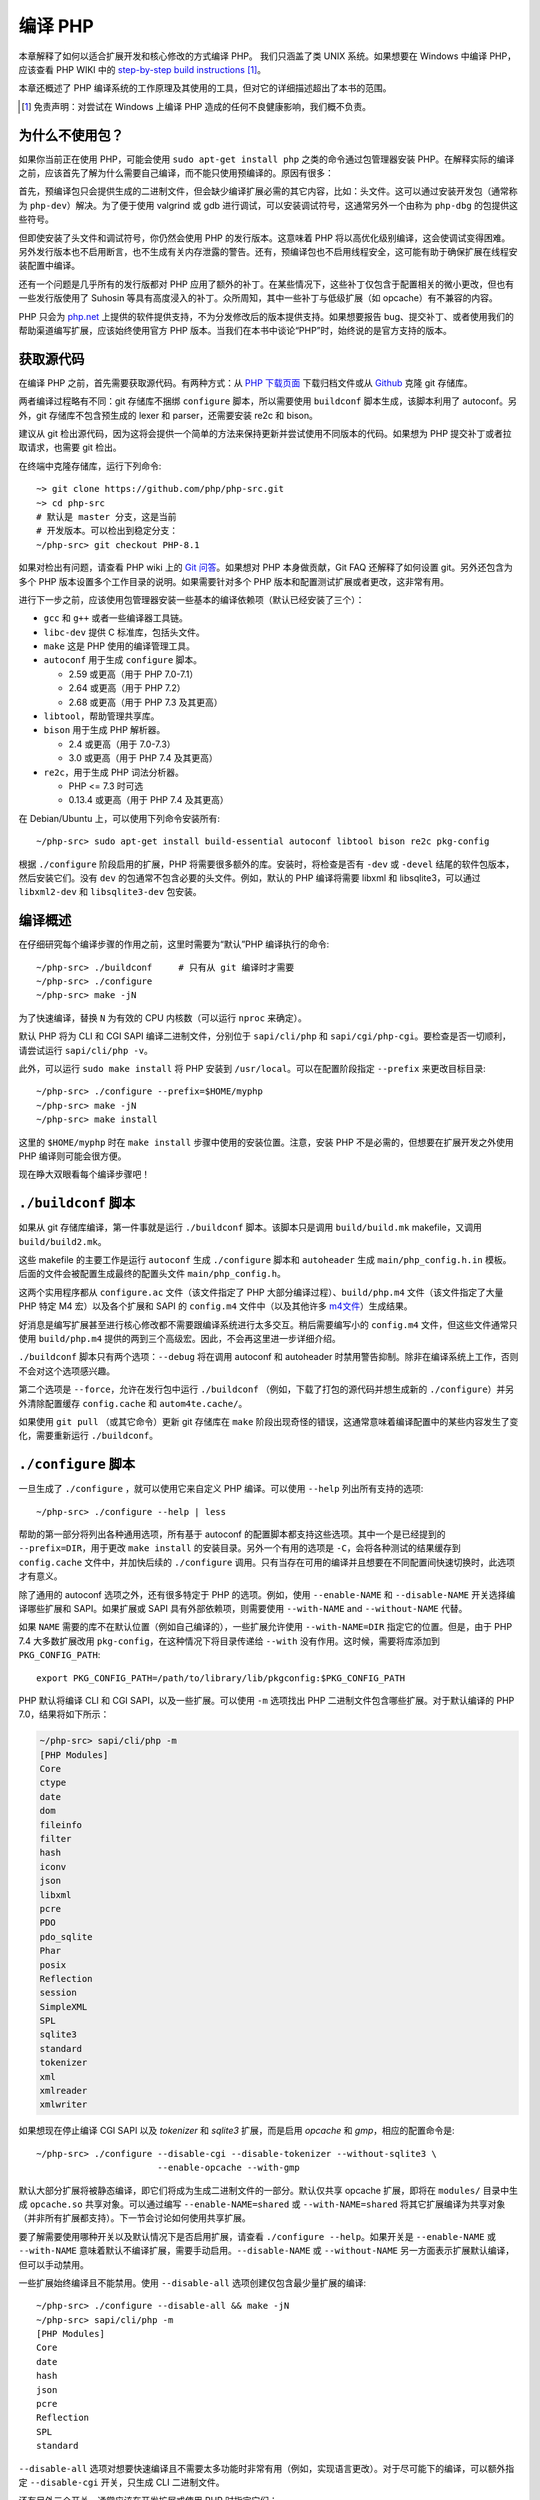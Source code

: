 .. highlight:: bash

.. _building_php:

编译 PHP
============

本章解释了如何以适合扩展开发和核心修改的方式编译 PHP。 我们只涵盖了类 UNIX 系统。如果想要在 Windows 中编译 PHP，应该查看 PHP WIKI
中的 `step-by-step build instructions`__ [#]_。

本章还概述了 PHP 编译系统的工作原理及其使用的工具，但对它的详细描述超出了本书的范围。

.. __: https://wiki.php.net/internals/windows/stepbystepbuild_sdk_2

.. [#] 免责声明：对尝试在 Windows 上编译 PHP 造成的任何不良健康影响，我们概不负责。

为什么不使用包？
---------------------

如果你当前正在使用 PHP，可能会使用 ``sudo apt-get install php`` 之类的命令通过包管理器安装
PHP。在解释实际的编译之前，应该首先了解为什么需要自己编译，而不能只使用预编译的。原因有很多：

首先，预编译包只会提供生成的二进制文件，但会缺少编译扩展必需的其它内容，比如：头文件。这可以通过安装开发包（通常称为
``php-dev``）解决。为了便于使用 valgrind 或 gdb 进行调试，可以安装调试符号，这通常另外一个由称为 ``php-dbg``
的包提供这些符号。

但即使安装了头文件和调试符号，你仍然会使用 PHP 的发行版本。这意味着 PHP 将以高优化级别编译，这会使调试变得困难。
另外发行版本也不启用断言，也不生成有关内存泄露的警告。还有，预编译包也不启用线程安全，这可能有助于确保扩展在线程安装配置中编译。

还有一个问题是几乎所有的发行版都对 PHP 应用了额外的补丁。在某些情况下，这些补丁仅包含于配置相关的微小更改，但也有一些发行版使用了 Suhosin
等具有高度浸入的补丁。众所周知，其中一些补丁与低级扩展（如 opcache）有不兼容的内容。

PHP 只会为 `php.net`_ 上提供的软件提供支持，不为分发修改后的版本提供支持。如果想要报告
bug、提交补丁、或者使用我们的帮助渠道编写扩展，应该始终使用官方 PHP 版本。当我们在本书中谈论“PHP”时，始终说的是官方支持的版本。

.. _`php.net`: http://www.php.net

获取源代码
-------------------------

在编译 PHP 之前，首先需要获取源代码。有两种方式：从 `PHP 下载页面`_ 下载归档文件或从 `Github`_ 克隆 git 存储库。

两者编译过程略有不同：git 存储库不捆绑 ``configure`` 脚本，所以需要使用 ``buildconf`` 脚本生成，该脚本利用了 autoconf。另外，git
存储库不包含预生成的 lexer 和 parser，还需要安装 re2c 和 bison。

建议从 git 检出源代码，因为这将会提供一个简单的方法来保持更新并尝试使用不同版本的代码。如果想为 PHP 提交补丁或者拉取请求，也需要 git 检出。

在终端中克隆存储库，运行下列命令::

    ~> git clone https://github.com/php/php-src.git
    ~> cd php-src
    # 默认是 master 分支，这是当前
    # 开发版本。可以检出到稳定分支：
    ~/php-src> git checkout PHP-8.1

如果对检出有问题，请查看 PHP wiki 上的 `Git 问答`_。如果想对 PHP 本身做贡献，Git FAQ 还解释了如何设置 git。另外还包含为多个
PHP 版本设置多个工作目录的说明。如果需要针对多个 PHP 版本和配置测试扩展或者更改，这非常有用。

进行下一步之前，应该使用包管理器安装一些基本的编译依赖项（默认已经安装了三个）：

* ``gcc`` 和 ``g++`` 或者一些编译器工具链。
* ``libc-dev`` 提供 C 标准库，包括头文件。
* ``make`` 这是 PHP 使用的编译管理工具。
* ``autoconf`` 用于生成 ``configure`` 脚本。

  * 2.59 或更高（用于 PHP 7.0-7.1）
  * 2.64 或更高（用于 PHP 7.2）
  * 2.68 或更高（用于 PHP 7.3 及其更高）
* ``libtool``，帮助管理共享库。
* ``bison`` 用于生成 PHP 解析器。

  * 2.4 或更高（用于 7.0-7.3）
  * 3.0 或更高（用于 PHP 7.4 及其更高）
* ``re2c``，用于生成 PHP 词法分析器。

  * PHP <= 7.3 时可选
  * 0.13.4 或更高（用于 PHP 7.4 及其更高）

在 Debian/Ubuntu 上，可以使用下列命令安装所有::

    ~/php-src> sudo apt-get install build-essential autoconf libtool bison re2c pkg-config

根据 ``./configure`` 阶段启用的扩展，PHP 将需要很多额外的库。安装时，将检查是否有 ``-dev`` 或 ``-devel``
结尾的软件包版本，然后安装它们。没有 ``dev`` 的包通常不包含必要的头文件。例如，默认的 PHP 编译将需要 libxml 和
libsqlite3，可以通过 ``libxml2-dev`` 和 ``libsqlite3-dev`` 包安装。

.. _PHP 下载页面: http://www.php.net/downloads.php
.. _git.php.net: http://git.php.net
.. _Github: http://www.github.com/php/php-src
.. _Git 问答: https://wiki.php.net/vcs/gitfaq

编译概述
--------------

在仔细研究每个编译步骤的作用之前，这里时需要为“默认”PHP 编译执行的命令::

    ~/php-src> ./buildconf     # 只有从 git 编译时才需要
    ~/php-src> ./configure
    ~/php-src> make -jN

为了快速编译，替换 ``N`` 为有效的 CPU 内核数（可以运行 ``nproc`` 来确定）。

默认 PHP 将为 CLI 和 CGI SAPI 编译二进制文件，分别位于 ``sapi/cli/php`` 和
``sapi/cgi/php-cgi``。要检查是否一切顺利，请尝试运行 ``sapi/cli/php -v``。

此外，可以运行 ``sudo make install`` 将 PHP 安装到 ``/usr/local``。可以在配置阶段指定 ``--prefix`` 来更改目标目录::

    ~/php-src> ./configure --prefix=$HOME/myphp
    ~/php-src> make -jN
    ~/php-src> make install

这里的 ``$HOME/myphp`` 时在 ``make install`` 步骤中使用的安装位置。注意，安装 PHP
不是必需的，但想要在扩展开发之外使用 PHP 编译则可能会很方便。

现在睁大双眼看每个编译步骤吧！

``./buildconf`` 脚本
--------------------------

如果从 git 存储库编译，第一件事就是运行 ``./buildconf`` 脚本。该脚本只是调用 ``build/build.mk`` makefile，又调用 ``build/build2.mk``。

这些 makefile 的主要工作是运行 ``autoconf`` 生成 ``./configure`` 脚本和 ``autoheader`` 生成 ``main/php_config.h.in``
模板。后面的文件会被配置生成最终的配置头文件 ``main/php_config.h``。

这两个实用程序都从 ``configure.ac`` 文件（该文件指定了 PHP 大部分编译过程）、``build/php.m4`` 文件（该文件指定了大量 PHP 特定 M4
宏）以及各个扩展和 SAPI 的 ``config.m4`` 文件中（以及其他许多 `m4文件 <http://www.gnu.org/software/m4/m4.html>`_）生成结果。

好消息是编写扩展甚至进行核心修改都不需要跟编译系统进行太多交互。稍后需要编写小的 ``config.m4`` 文件，但这些文件通常只使用
``build/php.m4`` 提供的两到三个高级宏。因此，不会再这里进一步详细介绍。

``./buildconf`` 脚本只有两个选项：``--debug`` 将在调用 autoconf 和 autoheader 时禁用警告抑制。除非在编译系统上工作，否则不会对这个选项感兴趣。

第二个选项是 ``--force``，允许在发行包中运行 ``./buildconf`` （例如，下载了打包的源代码并想生成新的
``./configure``）并另外清除配置缓存 ``config.cache`` 和 ``autom4te.cache/``。

如果使用 ``git pull`` （或其它命令）更新 git 存储库在 ``make`` 阶段出现奇怪的错误，这通常意味着编译配置中的某些内容发生了变化，需要重新运行
``./buildconf``。

``./configure`` 脚本
--------------------------

一旦生成了 ``./configure`` ，就可以使用它来自定义 PHP 编译。可以使用 ``--help`` 列出所有支持的选项::

    ~/php-src> ./configure --help | less

帮助的第一部分将列出各种通用选项，所有基于 autoconf 的配置脚本都支持这些选项。其中一个是已经提到的 ``--prefix=DIR``，用于更改
``make install`` 的安装目录。另外一个有用的选项是 ``-C``，会将各种测试的结果缓存到 ``config.cache`` 文件中，并加快后续的
``./configure`` 调用。只有当存在可用的编译并且想要在不同配置间快速切换时，此选项才有意义。

除了通用的 autoconf 选项之外，还有很多特定于 PHP 的选项。例如，使用 ``--enable-NAME`` 和 ``--disable-NAME`` 开关选择编译哪些扩展和
SAPI。如果扩展或 SAPI 具有外部依赖项，则需要使用 ``--with-NAME`` and ``--without-NAME`` 代替。

如果 ``NAME`` 需要的库不在默认位置（例如自己编译的），一些扩展允许使用 ``--with-NAME=DIR`` 指定它的位置。但是，由于 PHP 7.4
大多数扩展改用 ``pkg-config``，在这种情况下将目录传递给 ``--with`` 没有作用。这时候，需要将库添加到 ``PKG_CONFIG_PATH``::

    export PKG_CONFIG_PATH=/path/to/library/lib/pkgconfig:$PKG_CONFIG_PATH

PHP 默认将编译 CLI 和 CGI SAPI，以及一些扩展。可以使用 ``-m`` 选项找出 PHP 二进制文件包含哪些扩展。对于默认编译的 PHP 7.0，结果将如下所示：

.. code-block:: none

    ~/php-src> sapi/cli/php -m
    [PHP Modules]
    Core
    ctype
    date
    dom
    fileinfo
    filter
    hash
    iconv
    json
    libxml
    pcre
    PDO
    pdo_sqlite
    Phar
    posix
    Reflection
    session
    SimpleXML
    SPL
    sqlite3
    standard
    tokenizer
    xml
    xmlreader
    xmlwriter

如果想现在停止编译 CGI SAPI 以及 *tokenizer* 和 *sqlite3* 扩展，而是启用 *opcache* 和 *gmp*，相应的配置命令是::

    ~/php-src> ./configure --disable-cgi --disable-tokenizer --without-sqlite3 \
                           --enable-opcache --with-gmp

默认大部分扩展将被静态编译，即它们将成为生成二进制文件的一部分。默认仅共享 opcache
扩展，即将在 ``modules/`` 目录中生成 ``opcache.so`` 共享对象。可以通过编写 ``--enable-NAME=shared`` 或 ``--with-NAME=shared``
将其它扩展编译为共享对象（并非所有扩展都支持）。下一节会讨论如何使用共享扩展。

要了解需要使用哪种开关以及默认情况下是否启用扩展，请查看 ``./configure --help``。如果开关是 ``--enable-NAME`` 或 ``--with-NAME``
意味着默认不编译扩展，需要手动启用。``--disable-NAME`` 或 ``--without-NAME`` 另一方面表示扩展默认编译，但可以手动禁用。

一些扩展始终编译且不能禁用。使用 ``--disable-all`` 选项创建仅包含最少量扩展的编译::

    ~/php-src> ./configure --disable-all && make -jN
    ~/php-src> sapi/cli/php -m
    [PHP Modules]
    Core
    date
    hash
    json
    pcre
    Reflection
    SPL
    standard

``--disable-all`` 选项对想要快速编译且不需要太多功能时非常有用（例如，实现语言更改）。对于尽可能下的编译，可以额外指定 ``--disable-cgi``
开关，只生成 CLI 二进制文件。

还有另外三个开关，通常应该在开发扩展或使用 PHP 时指定它们：

``--enable-debug`` 启用调试模式，有多种效果：运行编译时将使用 ``-g`` 生成调试符号，并额外使用最低优化级别 ``-O0``。这会使 PHP
变慢很多，但可以使使用 ``gdb`` 等工具进行调试更容易预测。此外，调试模式定义了 ``ZEND_DEBUG`` 宏，它将启用断言并在引擎中启用各种调试助手。除了报告内存泄漏以外，还会报告某些没有正确使用的数据结构。通过使用
``--enable-debug-assertions`` 可以在不禁用优化的情况下启用调试断言。

``--enable-zts`` （PHP 8.0 之前为 ``--enable-maintainer-zts``）启用线程安全。这个开关将定义 ``ZTS`` 宏，它反过来将使 PHP 启用完整
TSRM（线程安全资源管理器）机制。自 PHP 7 起，持续启用此开关的重要性要比之前的版本低得多。确保包含所有必要的样板代码非常重要。如果需要有关
PHP 的线程安全和全局内存管理的更多信息，应该阅读 :doc:`全局管理章节 <../extensions_design/globals_management>`

``--enable-werror`` （自 PHP 7.4 起）启用 ``-Werror`` 编译器 flag，这会使编译器警告升级为错误。启用此 flag 可确保 PHP
编译时保持无警告。但是，生成的警告取决于使用的编译器、版本和优化选项，因此某些编译器可能无法使用此选项。

另一方面，如果要对代码执行性能测试，则不应使用 ``--enable-debug`` 选项。``--enable-zts`` 也会对运行时的性能产生负面影响。

注意，``--enable-debug`` 和 ``--enable-zts`` 会更改 PHP 二进制文件的 ABI，例如，向函数添加其他参数。因此，以调试模式编译的共享扩展将与发布模式编译的
PHP 二进制文件不兼容。同样，线程安全的扩展 (ZTS) 与编译后的非线程安全 PHP (NTS) 不兼容。

由于 ABI 不兼容，根据这些选项，``make install`` （和 PECL install）会将共享扩展放在不同的目录中:

* 不带 ZTS 的发行版本： ``$PREFIX/lib/php/extensions/no-debug-non-zts-API_NO``
* 不带 ZTS 的调试版本： ``$PREFIX/lib/php/extensions/debug-non-zts-API_NO``
* 带 ZTS 的发行版本： ``$PREFIX/lib/php/extensions/no-debug-zts-API_NO``
* 带 ZTS 的调试版本： ``$PREFIX/lib/php/extensions/debug-zts-API_NO``

上面的 ``API_NO`` 占位符指的是 ``ZEND_MODULE_API_NO``，只是一个像 ``20100525`` 这样的日期，用于内部 API 版本控制。

对于大多数用途来说，上述配置开关应该足够了，但当然 ``./configure`` 提供了更多选项，可以在帮助中找到这些选项。

除了选项传递给 configure 之外，还可以指定许多环境变量。一些更重要的内容记录在 configure 帮助输出的末尾 (``./configure --help | tail -25``)。

例如，可以使用 ``CC`` 来使用不同的编译器，并使用 ``CFLAGS`` 来更改使用的编译flags： ::

    ~/php-src> ./configure --disable-all CC=clang CFLAGS="-O3 -march=native"

在此配置中，编译将使用 clang（而不是 gcc）并使用非常高的优化级别 (``-O3 -march=native``)。

对于开发特别有用的选项是 ``-fsanitize``，它允许在运行时检测内存损坏和未定义的行为：::

    CFLAGS="-fsanitize=address -fsanitize=undefined"

这些选项仅自 PHP 7.4 起能狗稳定运行，并且会显着降低生成 PHP 二进制文件的速度。

``make`` 和 ``make install``
-----------------------------

配置完所有后，可以使用 ``make`` 来执行实际编译：::

    ~/php-src> make -jN    #  N 是核心数

此操作的主要结果将是启用 SAPI（默认为 ``sapi/cli/php`` 和 ``sapi/cgi/php-cgi``）的 PHP 二进制文件，以及 ``modules/`` 目录中的共享扩展。

现在，可以运行 ``make install`` 将 PHP 安装到 ``/usr/local``（默认）或使用 ``--prefix`` 配置项指定的目录。

``make install`` 只会将一些文件复制到新位置。如果在配置过程中指定了 ``--with-pear``，也将会下载并安装 PEAR。以下是默认 PHP 编译的结果树：

.. code-block:: none

    > tree -L 3 -F ~/myphp

    /home/myuser/myphp
    |-- bin
    |   |-- pear*
    |   |-- peardev*
    |   |-- pecl*
    |   |-- phar -> /home/myuser/myphp/bin/phar.phar*
    |   |-- phar.phar*
    |   |-- php*
    |   |-- php-cgi*
    |   |-- php-config*
    |   `-- phpize*
    |-- etc
    |   `-- pear.conf
    |-- include
    |   `-- php
    |       |-- ext/
    |       |-- include/
    |       |-- main/
    |       |-- sapi/
    |       |-- TSRM/
    |       `-- Zend/
    |-- lib
    |   `-- php
    |       |-- Archive/
    |       |-- build/
    |       |-- Console/
    |       |-- data/
    |       |-- doc/
    |       |-- OS/
    |       |-- PEAR/
    |       |-- PEAR5.php
    |       |-- pearcmd.php
    |       |-- PEAR.php
    |       |-- peclcmd.php
    |       |-- Structures/
    |       |-- System.php
    |       |-- test/
    |       `-- XML/
    `-- php
        `-- man
            `-- man1/

目录结构的简短概述：

* *bin/* 包含 SAPI 二进制文件（ ``php`` 和 ``php-cgi``），以及 ``phpize`` 和 ``php-config`` 脚本。也是各种 PEAR/PECL 脚本的所在地。
* *etc/* 包含配置。注意默认 *php.ini* 目录 **不** 在这里。
* *include/php* 包含头文件，用于需要编译附加的扩展或者在自定义软件中内嵌 PHP。
* *lib/php* 包含 PEAR 文件。*lib/php/build* 目录包含编译扩展所需的文件，比如
  ``php.m4`` 文件包含 PHP M4 宏。如果编译了任何共享扩展，这些文件将位于 *lib/php/extensions* 的子目录中。
* *php/man* 显而易见包含 ``php`` 命令的手册页。

正如刚才所说，默认 *php.ini* 位置不是 *etc/*。可以使用 PHP 二进制文件的 ``--ini`` 选项显示位置：

.. code-block:: none

    ~/myphp/bin> ./php --ini
    Configuration File (php.ini) Path: /home/myuser/myphp/lib
    Loaded Configuration File:         (none)
    Scan for additional .ini files in: (none)
    Additional .ini files parsed:      (none)

如你所见，默认 *php.ini* 目录是 ``$PREFIX/lib`` (libdir) 而不是 ``$PREFIX/etc`` (sysconfdir)。可以使用
``--with-config-file-path=PATH`` 配置选项调整默认 *php.ini* 位置。

另需要注意， ``make install`` 不会创建 ini 文件。如果想使用 *php.ini* 文件，则需要自己创建文。例如，可以复制默认的开发配置：

.. code-block:: none

    ~/myphp/bin> cp ~/php-src/php.ini-development ~/myphp/lib/php.ini
    ~/myphp/bin> ./php --ini
    Configuration File (php.ini) Path: /home/myuser/myphp/lib
    Loaded Configuration File:         /home/myuser/myphp/lib/php.ini
    Scan for additional .ini files in: (none)
    Additional .ini files parsed:      (none)

*bin/* 目录除了 PHP 二进制文件之外，还包含两个重要的脚本: ``phpize`` 和 ``php-config``。

``phpize`` 等同于扩展的 ``./buildconf``。将从 *lib/php/build* 复制各种文件并调用
autoconf/autoheader。此工具的更多信息将在下一节了解到。

``php-config`` 提供了有关 PHP 编译配置的信息，试试看：

.. code-block:: none

    ~/myphp/bin> ./php-config
    Usage: ./php-config [OPTION]
    Options:
      --prefix            [/home/myuser/myphp]
      --includes          [-I/home/myuser/myphp/include/php -I/home/myuser/myphp/include/php/main -I/home/myuser/myphp/include/php/TSRM -I/home/myuser/myphp/include/php/Zend -I/home/myuser/myphp/include/php/ext -I/home/myuser/myphp/include/php/ext/date/lib]
      --ldflags           [ -L/usr/lib/i386-linux-gnu]
      --libs              [-lcrypt   -lresolv -lcrypt -lrt -lrt -lm -ldl -lnsl  -lxml2 -lxml2 -lxml2 -lcrypt -lxml2 -lxml2 -lxml2 -lcrypt ]
      --extension-dir     [/home/myuser/myphp/lib/php/extensions/debug-zts-20100525]
      --include-dir       [/home/myuser/myphp/include/php]
      --man-dir           [/home/myuser/myphp/php/man]
      --php-binary        [/home/myuser/myphp/bin/php]
      --php-sapis         [ cli cgi]
      --configure-options [--prefix=/home/myuser/myphp --enable-debug --enable-maintainer-zts]
      --version           [5.4.16-dev]
      --vernum            [50416]

该脚本类似于 Linux 发行版使用的 ``pkg-config`` 脚本。会在扩展编译过程中调用它，以获取有关编译器选项和路径的信息。还可以使用它来快速获取有关编译的信息，例如配置选项或默认扩展目录。此信息也由
``./php -i`` (phpinfo) 提供，但 ``php-config`` 以更简单的形式提供（可以轻松用于自动化工具）。

运行测试套件
----------------------

如果 ``make`` 命令成功完成，它将打印一条消息，鼓励运行 ``make test``：

.. code-block:: none

    Build complete.
    Don't forget to run 'make test'

``make test`` 命令在内部使用 CLI 二进制文件调用 ``run-tests.php`` 文件。为了进行更多控制，建议直接调用 ``run-tests.php``。例如，这将允许启用并行测试运行程序::

    ~/php-src> sapi/cli/php run-tests.php -jN

并行性测试仅自 PHP 7.4 起可用。在早期 PHP 版本中，并行不可用，并且需要另外传递 ``-P`` 选项::

    ~/php-src> sapi/cli/php run-tests.php -P

除了运行整个测试套件之外，还可以将某些目录作为参数传递给 ``run-tests.php``。例如，仅测试 Zend 引擎、反射扩展和数组函数::

    ~/php-src> sapi/cli/php run-tests.php -jN Zend/ ext/reflection/ ext/standard/tests/array/

这非常有用，因为它允许快速仅运行与更改相关的测试套件部分。例如，如果正在进行语言修改，可能不关心扩展测试，而只想验证 Zend 引擎是否仍然正常工作。

可以运行 ``sapi/cli/php run-tests.php --help`` 以显示测试运行程序接受选项的完整列表。一些特别有用的选项是：

  * ``-c php.ini`` 可以用于指定要使用的 php.ini 文件。
  * ``-d foo=bar`` 可以用于设置 ini 选项。
  * ``-m`` 在 valgrind 下运行测试以检测内存错误。注意，这非常慢。
  * ``--asan`` 用于使用 ``-fsanitize=address`` 编译 PHP 时应设置。它们组合在一起大约相当于在 valgrind 下运行，但性能要好很多。

不需要手动使用 ``run-tests.php`` 来传递选项或限制目录。而是可以使用 ``TESTS`` 变量通过 ``make test`` 传递附加参数。例如，与上一个命令等效的是::

    ~/php-src> make test TESTS="-jN Zend/ ext/reflection/ ext/standard/tests/array/"

稍后将更详细地了解 ``run-tests.php`` 系统，特别是如何编写自己的测试以及如何调试测试失败。:doc:`请参阅专门的测试章节<../../tests/introduction>`。

修复编译问题和 ``make clean``
----------------------------------------------

``make`` 执行的是增量编译，即不会重新编译所有文件，而只会重新编译那些自上次调用以来已更改的 ``.c``
文件。 这是缩短构建时间的好办法，但它并不总是有效：例如，如果在头文件中修改结构，``make``
将不会自动重新编译使用该头文件的所有 ``.c`` 文件，从而导致编译出错。

如果在运行 ``make`` 时遇到奇怪的错误或生成的二进制文件已损坏（例如，如果 ``make test`` 在运行第一个测试之前就崩溃），则应尝试运行
``make clean``。这将删除所有已编译的对象，从而强制下一次 ``make`` 调用执行完整的编译。（可以使用 ``ccache`` 来降低重新编译成本。）

有时也需要在更改 ``./configure`` 选项后运行 ``make clean``。如果只启用附加扩展，则增量编译应该是安全的，但更改其他选项可能需要完全重新编译。

编译问题的另一个原因是修改 ``config.m4`` 文件或属于 PHP 编译系统的其他文件。如果更改了此类文件，则需要重新运行 ``./buildconf`` 和 ``./configure``
脚本。如果自己进行修改，那么可能会记得运行该命令，但如果它作为 ``git pull`` （或其他一些更新命令）的一部分发生，问题可能不会那么明显。

如果遇到任何无法通过 ``make clean`` 解决的奇怪编译问题，运行 ``./buildconf`` 很可能会解决该问题。为了避免之后再次输入之前的 ``./configure``
选项，可以使用 ``./config.nice`` 脚本（包含最后一次 ``./configure`` 调用）::

    ~/php-src> make clean
    ~/php-src> ./buildconf --force
    ~/php-src> ./config.nice
    ~/php-src> make -jN

PHP 提供的最后一个清理脚本是 ``./vcsclean``。当仅从 git 查看源代码时，这才有效。它实际上归结为对 ``git clean -X -f -d`` 的调用，这将删除 git 忽略的所有未跟踪文件和目录。应该小心使用它。
